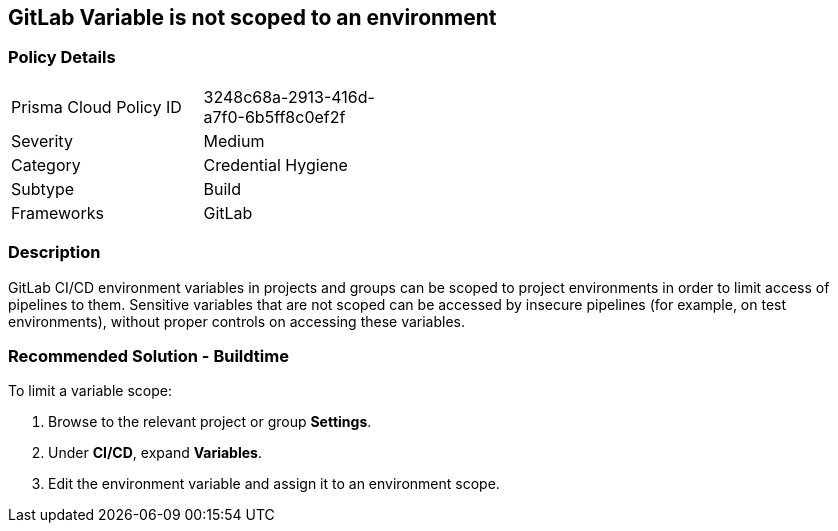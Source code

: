 == GitLab Variable is not scoped to an environment 

=== Policy Details 

[width=45%]
[cols="1,1"]
|=== 

|Prisma Cloud Policy ID 
|3248c68a-2913-416d-a7f0-6b5ff8c0ef2f 

|Severity
|Medium
// add severity level

|Category
|Credential Hygiene
// add category+link

|Subtype
|Build
// add subtype-build/runtime

|Frameworks
|GitLab

|=== 

=== Description 

GitLab CI/CD environment variables in projects and groups can be scoped to project environments in order to limit access of pipelines to them. Sensitive variables that are not scoped can be accessed by insecure pipelines (for example, on test environments), without proper controls on accessing these variables.

=== Recommended Solution - Buildtime

To limit a variable scope:
 
. Browse to the relevant project or group **Settings**.
. Under **CI/CD**, expand **Variables**.
. Edit the environment variable and assign it to an environment scope.













